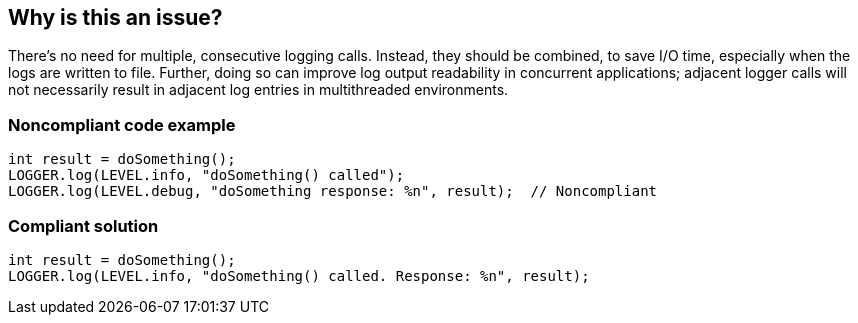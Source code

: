 == Why is this an issue?

There's no need for multiple, consecutive logging calls. Instead, they should be combined, to save I/O time, especially when the logs are written to file. Further, doing so can improve log output readability in concurrent applications; adjacent logger calls will not necessarily result in adjacent log entries in multithreaded environments.


=== Noncompliant code example

[source,text]
----
int result = doSomething();
LOGGER.log(LEVEL.info, "doSomething() called");
LOGGER.log(LEVEL.debug, "doSomething response: %n", result);  // Noncompliant
----


=== Compliant solution

[source,text]
----
int result = doSomething();
LOGGER.log(LEVEL.info, "doSomething() called. Response: %n", result);
----


